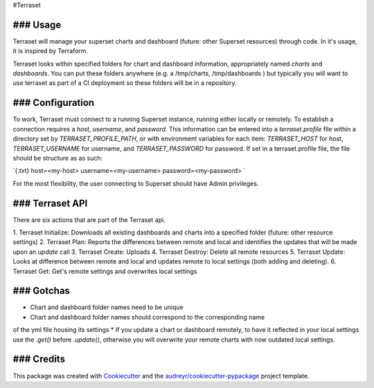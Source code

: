 #Terraset





### Usage
--------

Terraset will manage your superset charts and dashboard (future: other Superset
resources) through code.  In it's usage, it is inspired by Terraform.

Terraset looks within specified folders for chart and dashboard information, appropriately
named `charts` and `dashboards`.  You can put these folders anywhere (e.g. a /tmp/charts, /tmp/dashboards )
but typically you will want to use terraset as part of a CI deployment so these folders
will be in a repository.

### Configuration
-------------

To work, Terraset must connect to a running Superset instance, running either
locally or remotely.  To establish a connection requires a `host`, `username`,
and `password`.  This information can be entered into a `terraset.profile` file
within a directory set by `TERRASET_PROFILE_PATH`, or with environment variables
for each item: `TERRASET_HOST` for host, `TERRASET_USERNAME` for username, and
`TERRASET_PASSWORD` for password.  If set in a terraset.profile file, the file should
be structure as as such:

`{.txt}
host=<my-host>
username=<my-username>
password=<my-password>
`

For the most flexibility, the user connecting to Superset should
have Admin privileges.

### Terraset API
------------

There are six actions that are part of the Terraset api.

1. Terraset Initialize: Downloads all existing dashboards and charts into a
specified folder (future: other resource settings)
2. Terraset Plan: Reports the differences between remote and local and identifies
the updates that will be made upon an `update` call
3. Terraset Create: Uploads
4. Terraset Destroy: Delete all remote resources
5. Terraset Update: Looks at difference between remote and local and updates
remote to local settings (both adding and deleting).
6. Terraset Get: Get's remote settings and overwrites local settings

### Gotchas
-------
* Chart and dashboard folder names need to be unique
* Chart and dashboard folder names should correspond to the corresponding name
of the yml file housing its settings
* If you update a chart or dashboard remotely, to have it reflected in your local
settings use the `.get()` before `.update()`, otherwise you will overwrite your remote
charts with now outdated local settings.

### Credits
-------

This package was created with Cookiecutter_ and the `audreyr/cookiecutter-pypackage`_ project template.

.. _Cookiecutter: https://github.com/audreyr/cookiecutter
.. _`audreyr/cookiecutter-pypackage`: https://github.com/audreyr/cookiecutter-pypackage
